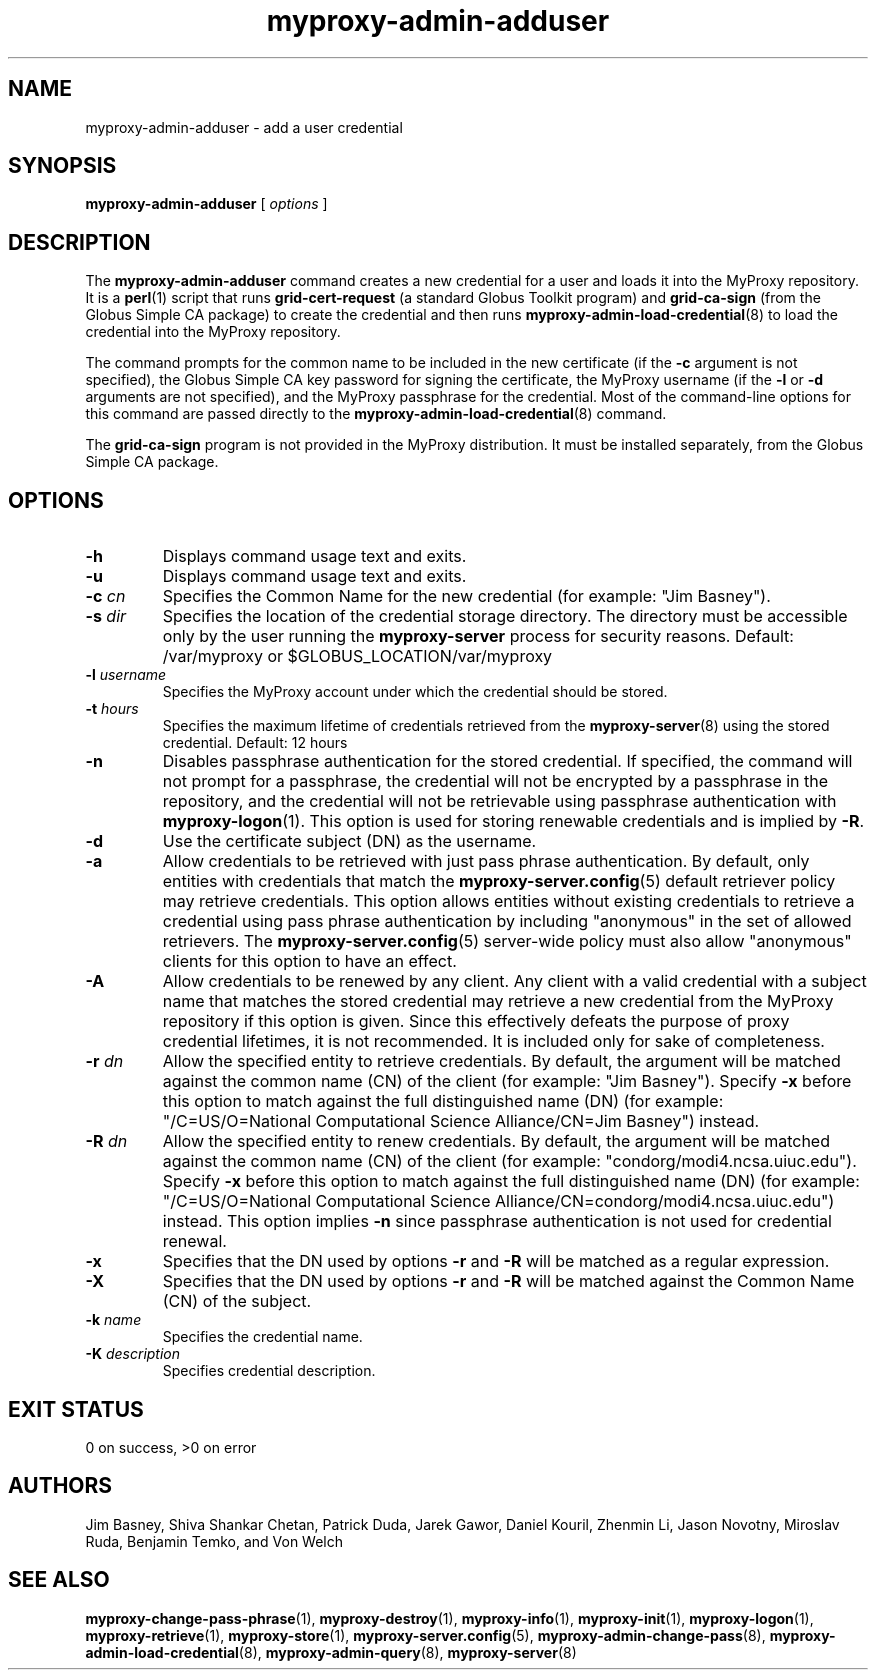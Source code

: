 .TH myproxy-admin-adduser 8 "2005-4-7" "NCSA" "MyProxy"
.SH NAME
myproxy-admin-adduser \- add a user credential
.SH SYNOPSIS
.B myproxy-admin-adduser
[
.I options
]
.SH DESCRIPTION
The
.B myproxy-admin-adduser
command creates a new credential for a user and loads it into the
MyProxy repository.
It is a 
.BR perl (1)
script that runs
.B grid-cert-request
(a standard Globus Toolkit program) and
.B grid-ca-sign
(from the Globus Simple CA package)
to create the credential and then runs
.BR myproxy-admin-load-credential (8)
to load the credential into the MyProxy repository.
.PP
The command prompts for
the common name to be included in the new certificate
(if the
.B -c
argument is not specified),
the Globus Simple CA key password for signing the certificate,
the MyProxy username
(if the
.B -l
or
.B -d
arguments are not specified), and
the MyProxy passphrase for the credential.
Most of the command-line options for this command
are passed directly to the 
.BR myproxy-admin-load-credential (8)
command.
.PP
The 
.B grid-ca-sign
program is not provided in the MyProxy distribution.
It must be installed separately, from the Globus Simple CA package.
.SH OPTIONS
.TP
.B -h
Displays command usage text and exits.
.TP
.B -u
Displays command usage text and exits.
.TP
.BI -c " cn"
Specifies the Common Name for the new credential
(for example: "Jim Basney").
.TP
.BI -s " dir"
Specifies the location of the credential storage directory.
The directory must be accessible only by the user running the 
.B myproxy-server
process for security reasons.
Default: /var/myproxy or
$GLOBUS_LOCATION/var/myproxy
.TP
.BI -l " username"
Specifies the MyProxy account under which the credential should be
stored.
.TP
.BI -t " hours"
Specifies the maximum lifetime of credentials retrieved from the
.BR myproxy-server (8)
using the stored credential.  Default: 12 hours
.TP
.B -n
Disables passphrase authentication for the stored credential.
If specified, the command will not prompt for a passphrase, 
the credential will not be encrypted by a passphrase in the repository, and
the credential will not be retrievable using passphrase authentication
with
.BR myproxy-logon (1).
This option is used for storing renewable credentials
and is implied by
.BR -R .
.TP
.B -d
Use the certificate subject (DN) as the username.
.TP
.B -a
Allow credentials to be retrieved with just pass phrase authentication.
By default, only entities with credentials that match the
.BR myproxy-server.config (5)
default retriever policy may retrieve credentials.
This option allows entities without existing credentials to retrieve a
credential using pass phrase authentication by including "anonymous"
in the set of allowed retrievers.  The
.BR myproxy-server.config (5)
server-wide policy must also allow "anonymous" clients for this option
to have an effect.
.TP
.B -A
Allow credentials to be renewed by any client.
Any client with a valid credential with a subject name that matches
the stored credential may retrieve a new credential from the MyProxy
repository if this option is given.
Since this effectively defeats the purpose of proxy credential
lifetimes, it is not recommended.  It is included only for sake of
completeness.
.TP
.BI -r " dn"
Allow the specified entity to retrieve credentials.  By default, the
argument will be matched against the common name (CN) of the client
(for example: "Jim Basney").  Specify
.B -x 
before this option to match against the full distinguished name (DN)
(for example: "/C=US/O=National Computational Science Alliance/CN=Jim
Basney") instead.
.TP
.BI -R " dn"
Allow the specified entity to renew credentials.
By default, the
argument will be matched against the common name (CN) of the client
(for example: "condorg/modi4.ncsa.uiuc.edu").  Specify
.B -x 
before this option to match against the full distinguished name (DN)
(for example: "/C=US/O=National Computational Science Alliance/CN=condorg/modi4.ncsa.uiuc.edu") instead.
This option implies 
.B -n
since passphrase authentication is not used for credential renewal.
.TP
.B -x
Specifies that the DN used by options 
.B -r
and 
.B -R
will be matched as a regular expression.
.TP
.B -X
Specifies that the DN used by options 
.B -r 
and 
.B -R 
will be matched against the Common Name (CN) of the subject.
.TP
.BI -k " name"
Specifies the credential name.
.TP
.BI -K " description"
Specifies credential description.
.SH "EXIT STATUS"
0 on success, >0 on error
.SH AUTHORS
Jim Basney,
Shiva Shankar Chetan,
Patrick Duda,
Jarek Gawor,
Daniel Kouril,
Zhenmin Li,
Jason Novotny,
Miroslav Ruda,
Benjamin Temko,
and Von Welch
.SH "SEE ALSO"
.BR myproxy-change-pass-phrase (1),
.BR myproxy-destroy (1),
.BR myproxy-info (1),
.BR myproxy-init (1),
.BR myproxy-logon (1),
.BR myproxy-retrieve (1),
.BR myproxy-store (1),
.BR myproxy-server.config (5),
.BR myproxy-admin-change-pass (8),
.BR myproxy-admin-load-credential (8),
.BR myproxy-admin-query (8),
.BR myproxy-server (8)
